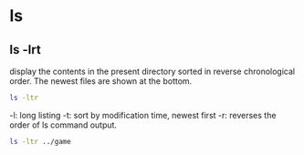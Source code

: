 

* ls 

** ls -lrt

 display the contents in the present directory sorted in reverse chronological order. The newest files are shown at the bottom.

#+begin_src sh  :eval no
ls -ltr
#+end_src

 -l: long listing
 -t: sort by modification time, newest first
 -r: reverses the order of ls command output.

#+begin_src sh  :results output
ls -ltr ../game
#+end_src

#+RESULTS:
